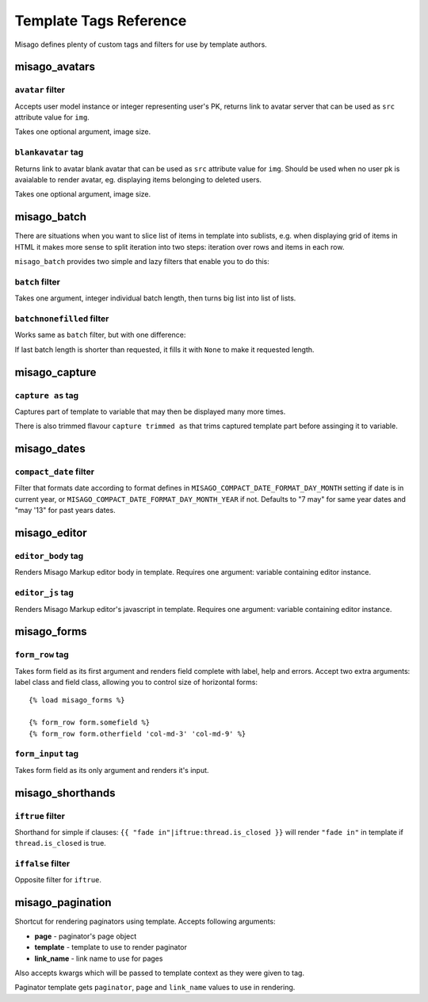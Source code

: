 =======================
Template Tags Reference
=======================

Misago defines plenty of custom tags and filters for use by template authors.


misago_avatars
==============

``avatar`` filter
-----------------

Accepts user model instance or integer representing user's PK, returns link to avatar server that can be used as ``src`` attribute value for ``img``.

Takes one optional argument, image size.


``blankavatar`` tag
-------------------

Returns link to avatar blank avatar that can be used as ``src`` attribute value for ``img``. Should be used when no user pk is avaialable to render avatar, eg. displaying items belonging to deleted users.

Takes one optional argument, image size.


misago_batch
============

There are situations when you want to slice list of items in template into sublists, e.g. when displaying grid of items in HTML it makes more sense to split iteration into two steps: iteration over rows and items in each row.

``misago_batch`` provides two simple and lazy filters that enable you to do this:


``batch`` filter
----------------

Takes one argument, integer individual batch length, then turns big list into list of lists.


``batchnonefilled`` filter
----------------

Works same as ``batch`` filter, but with one difference:

If last batch length is shorter than requested, it fills it with ``None`` to make it requested length.


misago_capture
==============

``capture as`` tag
------------------

Captures part of template to variable that may then be displayed many more times.

There is also trimmed flavour ``capture trimmed as`` that trims captured template part before assinging it to variable.


misago_dates
============

``compact_date`` filter
-----------------------

Filter that formats date according to format defines in ``MISAGO_COMPACT_DATE_FORMAT_DAY_MONTH`` setting if date is in current year, or ``MISAGO_COMPACT_DATE_FORMAT_DAY_MONTH_YEAR`` if not. Defaults to "7 may" for same year dates and "may '13" for past years dates.


misago_editor
=============

``editor_body`` tag
-------------------

Renders Misago Markup editor body in template. Requires one argument: variable containing editor instance.


``editor_js`` tag
-----------------

Renders Misago Markup editor's javascript in template. Requires one argument: variable containing editor instance.


misago_forms
============

``form_row`` tag
----------------

Takes form field as its first argument and renders field complete with label, help and errors. Accept two extra arguments: label class and field class, allowing you to control size of horizontal forms::


    {% load misago_forms %}

    {% form_row form.somefield %}
    {% form_row form.otherfield 'col-md-3' 'col-md-9' %}


``form_input`` tag
------------------

Takes form field as its only argument and renders it's input.


misago_shorthands
==============

``iftrue`` filter
-----------------

Shorthand for simple if clauses: ``{{ "fade in"|iftrue:thread.is_closed }}`` will render ``"fade in"`` in template if ``thread.is_closed`` is true.


``iffalse`` filter
-----------------

Opposite filter for ``iftrue``.


misago_pagination
=================

Shortcut for rendering paginators using template. Accepts following arguments:

* **page** - paginator's page object
* **template** - template to use to render paginator
* **link_name** - link name to use for pages

Also accepts kwargs which will be passed to template context as they were given to tag.

Paginator template gets ``paginator``, ``page`` and ``link_name`` values to use in rendering.
